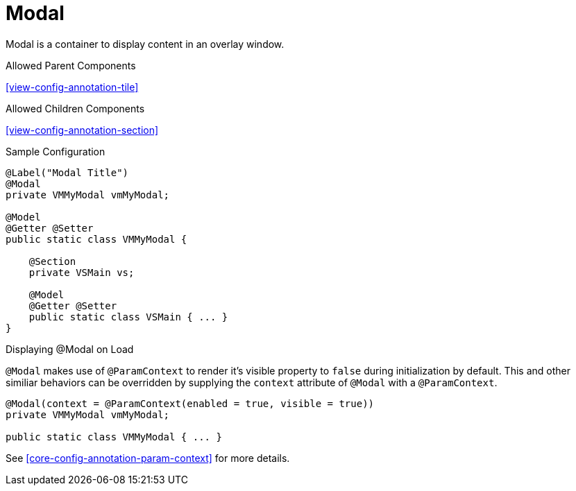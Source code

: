 [[view-config-annotation-modal]]
= Modal

Modal is a container to display content in an overlay window.

.Allowed Parent Components
<<view-config-annotation-tile>>

.Allowed Children Components
<<view-config-annotation-section>>

[source,java,indent=0]
[subs="verbatim,attributes"]
.Sample Configuration
----
@Label("Modal Title")
@Modal
private VMMyModal vmMyModal;

@Model
@Getter @Setter
public static class VMMyModal {

    @Section
    private VSMain vs;

    @Model
    @Getter @Setter
    public static class VSMain { ... }
}
----

.Displaying @Modal on Load
`@Modal` makes use of `@ParamContext` to render it's visible property to `false` during initialization by default. This and other similiar behaviors can be overridden by supplying the `context` attribute of `@Modal` with a `@ParamContext`.

[source,java,indent=0]
[subs="verbatim,attributes"]
----
@Modal(context = @ParamContext(enabled = true, visible = true))
private VMMyModal vmMyModal;

public static class VMMyModal { ... }
----

See <<core-config-annotation-param-context>> for more details.
